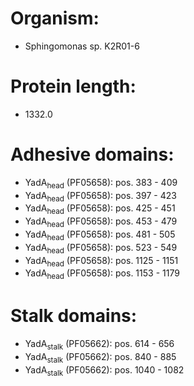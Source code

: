 * Organism:
- Sphingomonas sp. K2R01-6
* Protein length:
- 1332.0
* Adhesive domains:
- YadA_head (PF05658): pos. 383 - 409
- YadA_head (PF05658): pos. 397 - 423
- YadA_head (PF05658): pos. 425 - 451
- YadA_head (PF05658): pos. 453 - 479
- YadA_head (PF05658): pos. 481 - 505
- YadA_head (PF05658): pos. 523 - 549
- YadA_head (PF05658): pos. 1125 - 1151
- YadA_head (PF05658): pos. 1153 - 1179
* Stalk domains:
- YadA_stalk (PF05662): pos. 614 - 656
- YadA_stalk (PF05662): pos. 840 - 885
- YadA_stalk (PF05662): pos. 1040 - 1082

